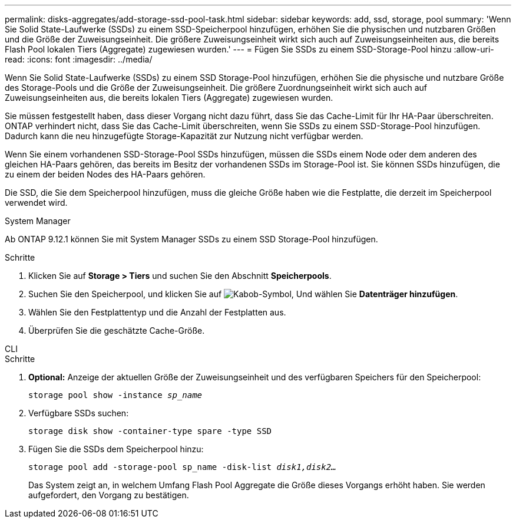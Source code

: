 ---
permalink: disks-aggregates/add-storage-ssd-pool-task.html 
sidebar: sidebar 
keywords: add, ssd, storage, pool 
summary: 'Wenn Sie Solid State-Laufwerke (SSDs) zu einem SSD-Speicherpool hinzufügen, erhöhen Sie die physischen und nutzbaren Größen und die Größe der Zuweisungseinheit. Die größere Zuweisungseinheit wirkt sich auch auf Zuweisungseinheiten aus, die bereits Flash Pool lokalen Tiers (Aggregate) zugewiesen wurden.' 
---
= Fügen Sie SSDs zu einem SSD-Storage-Pool hinzu
:allow-uri-read: 
:icons: font
:imagesdir: ../media/


[role="lead"]
Wenn Sie Solid State-Laufwerke (SSDs) zu einem SSD Storage-Pool hinzufügen, erhöhen Sie die physische und nutzbare Größe des Storage-Pools und die Größe der Zuweisungseinheit. Die größere Zuordnungseinheit wirkt sich auch auf Zuweisungseinheiten aus, die bereits lokalen Tiers (Aggregate) zugewiesen wurden.

Sie müssen festgestellt haben, dass dieser Vorgang nicht dazu führt, dass Sie das Cache-Limit für Ihr HA-Paar überschreiten. ONTAP verhindert nicht, dass Sie das Cache-Limit überschreiten, wenn Sie SSDs zu einem SSD-Storage-Pool hinzufügen. Dadurch kann die neu hinzugefügte Storage-Kapazität zur Nutzung nicht verfügbar werden.

Wenn Sie einem vorhandenen SSD-Storage-Pool SSDs hinzufügen, müssen die SSDs einem Node oder dem anderen des gleichen HA-Paars gehören, das bereits im Besitz der vorhandenen SSDs im Storage-Pool ist. Sie können SSDs hinzufügen, die zu einem der beiden Nodes des HA-Paars gehören.

Die SSD, die Sie dem Speicherpool hinzufügen, muss die gleiche Größe haben wie die Festplatte, die derzeit im Speicherpool verwendet wird.

[role="tabbed-block"]
====
.System Manager
--
Ab ONTAP 9.12.1 können Sie mit System Manager SSDs zu einem SSD Storage-Pool hinzufügen.

.Schritte
. Klicken Sie auf *Storage > Tiers* und suchen Sie den Abschnitt *Speicherpools*.
. Suchen Sie den Speicherpool, und klicken Sie auf image:icon_kabob.gif["Kabob-Symbol"], Und wählen Sie *Datenträger hinzufügen*.
. Wählen Sie den Festplattentyp und die Anzahl der Festplatten aus.
. Überprüfen Sie die geschätzte Cache-Größe.


--
.CLI
--
.Schritte
. *Optional:* Anzeige der aktuellen Größe der Zuweisungseinheit und des verfügbaren Speichers für den Speicherpool:
+
`storage pool show -instance _sp_name_`

. Verfügbare SSDs suchen:
+
`storage disk show -container-type spare -type SSD`

. Fügen Sie die SSDs dem Speicherpool hinzu:
+
`storage pool add -storage-pool sp_name -disk-list _disk1,disk2…_`

+
Das System zeigt an, in welchem Umfang Flash Pool Aggregate die Größe dieses Vorgangs erhöht haben. Sie werden aufgefordert, den Vorgang zu bestätigen.



--
====